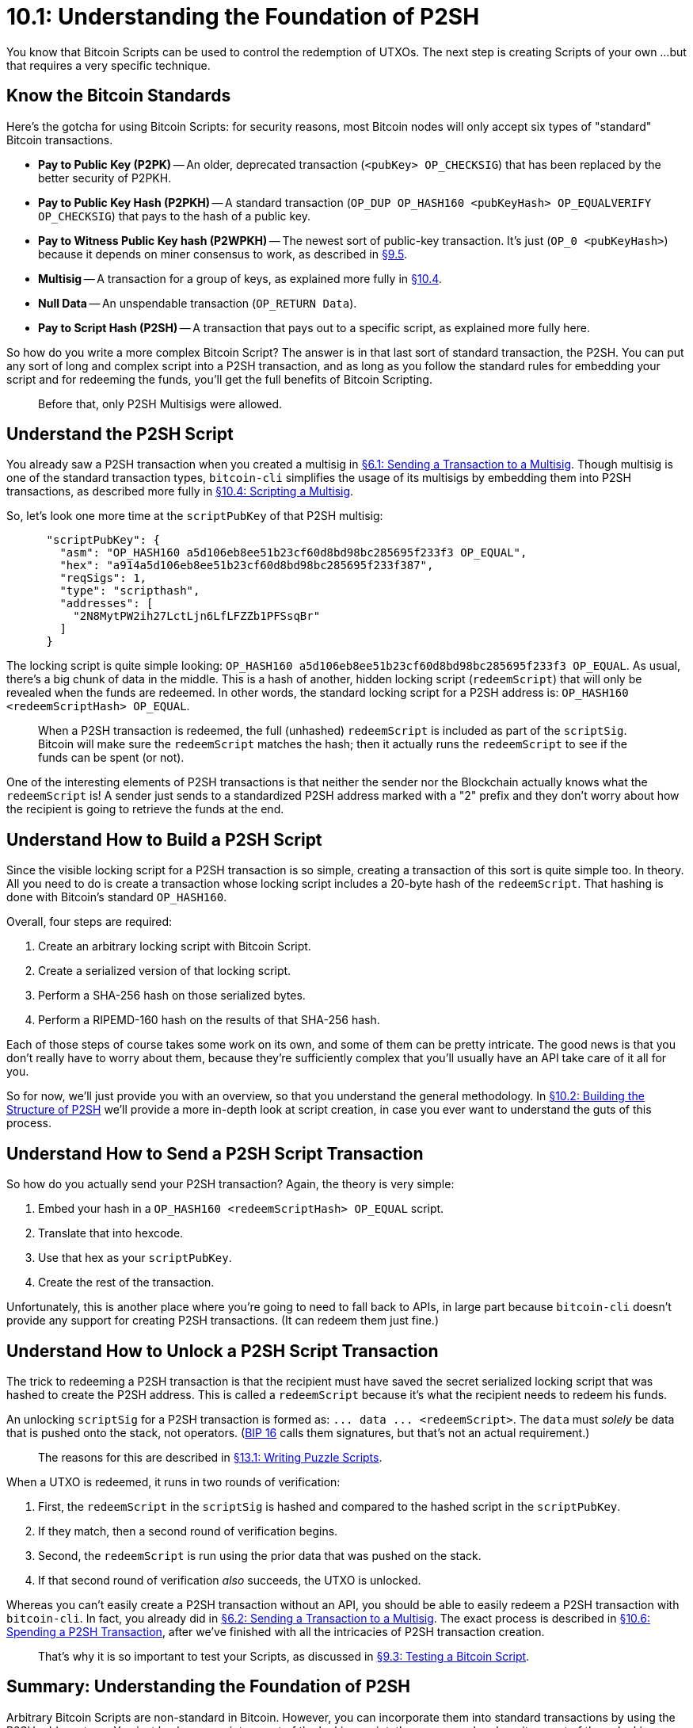 = 10.1: Understanding the Foundation of P2SH

You know that Bitcoin Scripts can be used to control the redemption of UTXOs.
The next step is creating Scripts of your own ...
but that requires a very specific technique.

== Know the Bitcoin Standards

Here's the gotcha for using Bitcoin Scripts: for security reasons, most Bitcoin nodes will only accept six types of "standard" Bitcoin transactions.

* *Pay to Public Key (P2PK)* -- An older, deprecated transaction (`<pubKey> OP_CHECKSIG`) that has been replaced by the better security of P2PKH.
* *Pay to Public Key Hash (P2PKH)* -- A standard transaction (`OP_DUP OP_HASH160 <pubKeyHash> OP_EQUALVERIFY OP_CHECKSIG`) that pays to the hash of a public key.
* *Pay to Witness Public Key hash (P2WPKH)* -- The newest sort of public-key transaction.
It's just (`OP_0 <pubKeyHash>`) because it depends on miner consensus to work, as described in xref:09_5_Scripting_a_P2WPKH.adoc[§9.5].
* *Multisig* -- A transaction for a group of keys, as explained more fully in xref:10_4_Scripting_a_Multisig.adoc[§10.4].
* *Null Data* -- An unspendable transaction (`OP_RETURN Data`).
* *Pay to Script Hash (P2SH)* -- A transaction that pays out to a specific script, as explained more fully here.

So how do you write a more complex Bitcoin Script?
The answer is in that last sort of standard transaction, the P2SH.
You can put any sort of long and complex script into a P2SH transaction, and as long as you follow the standard rules for embedding your script and for redeeming the funds, you'll get the full benefits of Bitcoin Scripting.

____
:warning: *VERSION WARNING:* Arbitrary P2SH scripts only became standard as of Bitcoin Core 0.10.0.
Before that, only P2SH Multisigs were allowed.
____

== Understand the P2SH Script

You already saw a P2SH transaction when you created a multisig in xref:06_1_Sending_a_Transaction_to_a_Multisig.adoc[§6.1: Sending a Transaction to a Multisig].
Though multisig is one of the standard transaction types, `bitcoin-cli` simplifies the usage of its multisigs by embedding them into P2SH transactions, as described more fully in xref:10_4_Scripting_a_Multisig.adoc[§10.4: Scripting a Multisig].

So, let's look one more time at the `scriptPubKey` of that P2SH multisig:

----
      "scriptPubKey": {
        "asm": "OP_HASH160 a5d106eb8ee51b23cf60d8bd98bc285695f233f3 OP_EQUAL",
        "hex": "a914a5d106eb8ee51b23cf60d8bd98bc285695f233f387",
        "reqSigs": 1,
        "type": "scripthash",
        "addresses": [
          "2N8MytPW2ih27LctLjn6LfLFZZb1PFSsqBr"
        ]
      }
----

The locking script is quite simple looking: `OP_HASH160 a5d106eb8ee51b23cf60d8bd98bc285695f233f3 OP_EQUAL`.
As usual, there's a big chunk of data in the middle.
This is a hash of another, hidden locking script (`redeemScript`) that will only be revealed when the funds are redeemed.
In other words, the standard locking script for a P2SH address is: `OP_HASH160 <redeemScriptHash> OP_EQUAL`.

____
:book: *_What is a redeemScript?_* Each P2SH transaction carries the fingerprint of a hidden locking script within it as a 20-byte hash.
When a P2SH transaction is redeemed, the full (unhashed) `redeemScript` is included as part of the `scriptSig`.
Bitcoin will make sure the `redeemScript` matches the hash;
then it actually runs the `redeemScript` to see if the funds can be spent (or not).
____

One of the interesting elements of P2SH transactions is that neither the sender nor the Blockchain actually knows what the `redeemScript` is!
A sender just sends to a standardized P2SH address marked with a "2" prefix and they don't worry about how the recipient is going to retrieve the funds at the end.

____
:link: *TESTNET vs MAINNET:* on testnet, the prefix for P2SH addresses is `2`, while on mainnet, it's `3`.
____

== Understand How to Build a P2SH Script

Since the visible locking script for a P2SH transaction is so simple, creating a transaction of this sort is quite simple too.
In theory.
All you need to do is create a transaction whose locking script includes a 20-byte hash of the `redeemScript`.
That hashing is done with Bitcoin's standard `OP_HASH160`.

____
:book: *_What is OP_HASH160?_* The standard hash operation for Bitcoin performs a SHA-256 hash, then a RIPEMD-160 hash.
____

Overall, four steps are required:

. Create an arbitrary locking script with Bitcoin Script.
. Create a serialized version of that locking script.
. Perform a SHA-256 hash on those serialized bytes.
. Perform a RIPEMD-160 hash on the results of that SHA-256 hash.

Each of those steps of course takes some work on its own, and some of them can be pretty intricate.
The good news is that you don't really have to worry about them, because they're sufficiently complex that you'll usually have an API take care of it all for you.

So for now, we'll just provide you with an overview, so that you understand the general methodology.
In xref:10_2_Building_the_Structure_of_P2SH.adoc[§10.2: Building the Structure of P2SH] we'll provide a more in-depth look at script creation, in case you ever want to understand the guts of this process.

== Understand How to Send a P2SH Script Transaction

So how do you actually send your P2SH transaction?
Again, the theory is very simple:

. Embed your hash in a `OP_HASH160 <redeemScriptHash> OP_EQUAL` script.
. Translate that into hexcode.
. Use that hex as your `scriptPubKey`.
. Create the rest of the transaction.

Unfortunately, this is another place where you're going to need to fall back to APIs, in large part because `bitcoin-cli` doesn't provide any support for creating P2SH transactions.
(It can redeem them just fine.)

== Understand How to Unlock a P2SH Script Transaction

The trick to redeeming a P2SH transaction is that the recipient must have saved the secret serialized locking script that was hashed to create the P2SH address.
This is called a `redeemScript` because it's what the recipient needs to redeem his funds.

An unlocking `scriptSig` for a P2SH transaction is formed as: `+...
data ...
<redeemScript>+`.
The `data` must _solely_ be data that is pushed onto the stack, not operators.
(https://github.com/bitcoin/bips/blob/master/bip-0016.mediawiki[BIP 16] calls them signatures, but that's not an actual requirement.)

____
:warning: *WARNING:* Though signatures are not a requirement, a P2SH script actually isn't very secure if it doesn't require at least one signature in its inputs.
The reasons for this are described in xref:13_1_Writing_Puzzle_Scripts.adoc[§13.1: Writing Puzzle Scripts].
____

When a UTXO is redeemed, it runs in two rounds of verification:

. First, the `redeemScript` in the `scriptSig` is hashed and compared to the hashed script in the `scriptPubKey`.
. If they match, then a second round of verification begins.
. Second, the `redeemScript` is run using the prior data that was pushed on the stack.
. If that second round of verification _also_ succeeds, the UTXO is unlocked.

Whereas you can't easily create a P2SH transaction without an API, you should be able to easily redeem a P2SH transaction with `bitcoin-cli`.
In fact, you already did in xref:06_2_Spending_a_Transaction_to_a_Multisig.adoc[§6.2: Sending a Transaction to a Multisig].
The exact process is described in xref:10_6_Spending_a_P2SH_Transaction.adoc[§10.6: Spending a P2SH Transaction], after we've finished with all the intricacies of P2SH transaction creation.

____
:warning: *WARNING:* You can create a perfectly valid transaction with a correcly hashed redeemScript, but if the redeemScript doesn't run, or doesn't run correctly, your funds are lost forever.
That's why it is so important to test your Scripts, as discussed in xref:09_3_Testing_a_Bitcoin_Script.adoc[§9.3: Testing a Bitcoin Script].
____

== Summary: Understanding the Foundation of P2SH

Arbitrary Bitcoin Scripts are non-standard in Bitcoin.
However, you can incorporate them into standard transactions by using the P2SH address type.
You just hash your script as part of the locking script, then you reveal and run it as part of the unlocking script.
As long as you can also satisfy the `redeemScript`, the UTXO can be spent.

____
:fire: *_What is the power of P2SH?_* You already know the power of Bitcoin Script, which allows you to create more complex Smart Contracts of all sorts.
P2SH is what actually unleashes that power by letting you include arbitrary Bitcoin Script in standard Bitcoin transactions.
____

== What's Next?

Continue "Embedding Bitcoin Scripts" with xref:10_2_Building_the_Structure_of_P2SH.adoc[§10.2: Building the Structure of P2SH].
